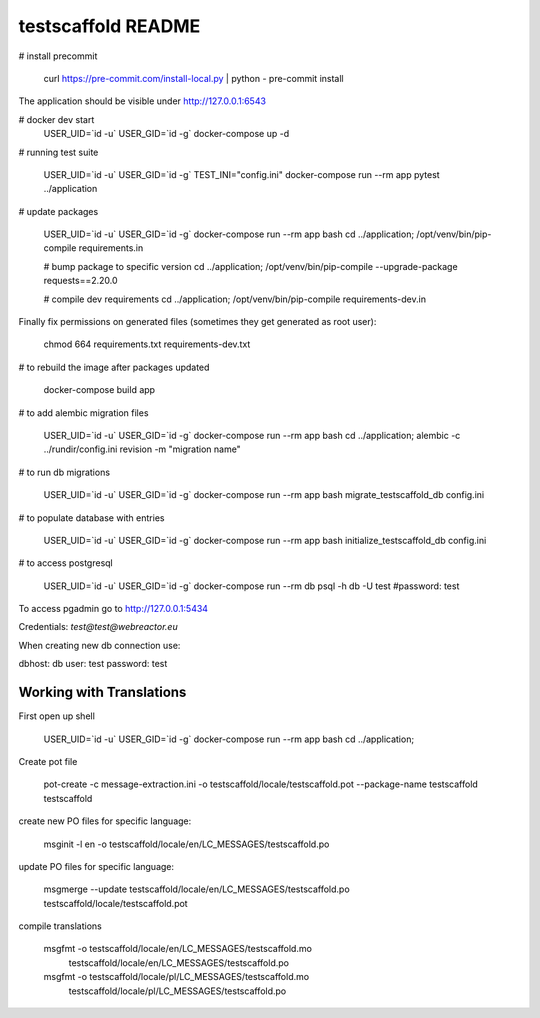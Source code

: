testscaffold README
===================

# install precommit

    curl https://pre-commit.com/install-local.py | python -
    pre-commit install

The application should be visible under http://127.0.0.1:6543

# docker dev start
    USER_UID=`id -u` USER_GID=`id -g` docker-compose up -d

# running test suite

    USER_UID=`id -u` USER_GID=`id -g` TEST_INI="config.ini" docker-compose run --rm app pytest ../application

# update packages

    USER_UID=`id -u` USER_GID=`id -g` docker-compose run --rm app bash
    cd ../application; /opt/venv/bin/pip-compile requirements.in

    # bump package to specific version
    cd ../application; /opt/venv/bin/pip-compile --upgrade-package requests==2.20.0

    # compile dev requirements
    cd ../application; /opt/venv/bin/pip-compile requirements-dev.in


Finally fix permissions on generated files (sometimes they get generated as root user):

    chmod 664 requirements.txt requirements-dev.txt

# to rebuild the image after packages updated

    docker-compose build app

# to add alembic migration files

    USER_UID=`id -u` USER_GID=`id -g` docker-compose run --rm app bash
    cd ../application; alembic -c ../rundir/config.ini revision -m "migration name"

# to run db migrations

    USER_UID=`id -u` USER_GID=`id -g` docker-compose run --rm app bash
    migrate_testscaffold_db config.ini

# to populate database with entries

    USER_UID=`id -u` USER_GID=`id -g` docker-compose run --rm app bash
    initialize_testscaffold_db config.ini

# to access postgresql

    USER_UID=`id -u` USER_GID=`id -g` docker-compose run --rm db psql -h db -U test #password: test

To access pgadmin go to http://127.0.0.1:5434

Credentials: `test@test@webreactor.eu`

When creating new db connection use:

dbhost: db
user: test
password: test


Working with Translations
-------------------------

First open up shell

    USER_UID=`id -u` USER_GID=`id -g` docker-compose run --rm app bash
    cd ../application;

Create pot file

    pot-create -c message-extraction.ini \
    -o testscaffold/locale/testscaffold.pot \
    --package-name testscaffold testscaffold

create new PO files for specific language:

    msginit -l en -o testscaffold/locale/en/LC_MESSAGES/testscaffold.po

update PO files for specific language:

    msgmerge --update testscaffold/locale/en/LC_MESSAGES/testscaffold.po testscaffold/locale/testscaffold.pot

compile translations

    msgfmt -o testscaffold/locale/en/LC_MESSAGES/testscaffold.mo \
          testscaffold/locale/en/LC_MESSAGES/testscaffold.po

    msgfmt -o testscaffold/locale/pl/LC_MESSAGES/testscaffold.mo \
          testscaffold/locale/pl/LC_MESSAGES/testscaffold.po
